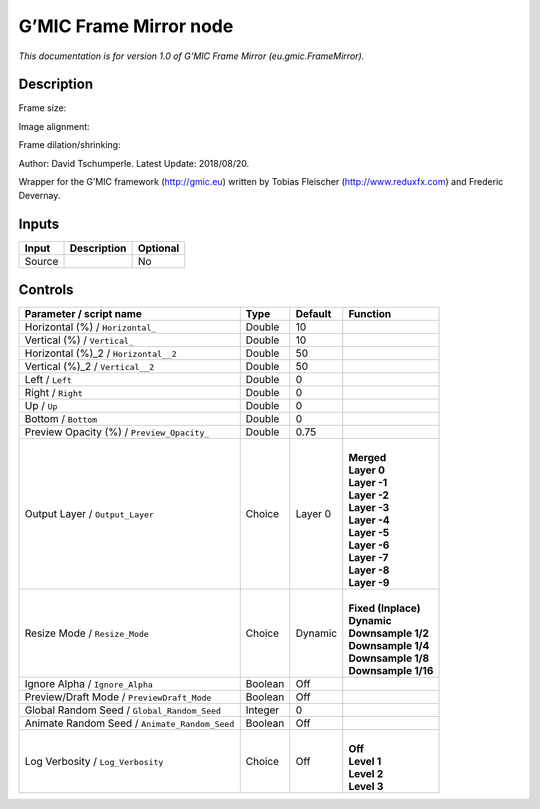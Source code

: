 .. _eu.gmic.FrameMirror:

.. raw:: html

   <!-- Do not edit this file! It is generated automatically by Natron itself. -->

G’MIC Frame Mirror node
=======================

*This documentation is for version 1.0 of G’MIC Frame Mirror (eu.gmic.FrameMirror).*

Description
-----------

Frame size:

Image alignment:

Frame dilation/shrinking:

Author: David Tschumperle. Latest Update: 2018/08/20.

Wrapper for the G’MIC framework (http://gmic.eu) written by Tobias Fleischer (http://www.reduxfx.com) and Frederic Devernay.

Inputs
------

+--------+-------------+----------+
| Input  | Description | Optional |
+========+=============+==========+
| Source |             | No       |
+--------+-------------+----------+

Controls
--------

.. tabularcolumns:: |>{\raggedright}p{0.2\columnwidth}|>{\raggedright}p{0.06\columnwidth}|>{\raggedright}p{0.07\columnwidth}|p{0.63\columnwidth}|

.. cssclass:: longtable

+-----------------------------------------------+---------+---------+-----------------------+
| Parameter / script name                       | Type    | Default | Function              |
+===============================================+=========+=========+=======================+
| Horizontal (%) / ``Horizontal_``              | Double  | 10      |                       |
+-----------------------------------------------+---------+---------+-----------------------+
| Vertical (%) / ``Vertical_``                  | Double  | 10      |                       |
+-----------------------------------------------+---------+---------+-----------------------+
| Horizontal (%)_2 / ``Horizontal__2``          | Double  | 50      |                       |
+-----------------------------------------------+---------+---------+-----------------------+
| Vertical (%)_2 / ``Vertical__2``              | Double  | 50      |                       |
+-----------------------------------------------+---------+---------+-----------------------+
| Left / ``Left``                               | Double  | 0       |                       |
+-----------------------------------------------+---------+---------+-----------------------+
| Right / ``Right``                             | Double  | 0       |                       |
+-----------------------------------------------+---------+---------+-----------------------+
| Up / ``Up``                                   | Double  | 0       |                       |
+-----------------------------------------------+---------+---------+-----------------------+
| Bottom / ``Bottom``                           | Double  | 0       |                       |
+-----------------------------------------------+---------+---------+-----------------------+
| Preview Opacity (%) / ``Preview_Opacity_``    | Double  | 0.75    |                       |
+-----------------------------------------------+---------+---------+-----------------------+
| Output Layer / ``Output_Layer``               | Choice  | Layer 0 | |                     |
|                                               |         |         | | **Merged**          |
|                                               |         |         | | **Layer 0**         |
|                                               |         |         | | **Layer -1**        |
|                                               |         |         | | **Layer -2**        |
|                                               |         |         | | **Layer -3**        |
|                                               |         |         | | **Layer -4**        |
|                                               |         |         | | **Layer -5**        |
|                                               |         |         | | **Layer -6**        |
|                                               |         |         | | **Layer -7**        |
|                                               |         |         | | **Layer -8**        |
|                                               |         |         | | **Layer -9**        |
+-----------------------------------------------+---------+---------+-----------------------+
| Resize Mode / ``Resize_Mode``                 | Choice  | Dynamic | |                     |
|                                               |         |         | | **Fixed (Inplace)** |
|                                               |         |         | | **Dynamic**         |
|                                               |         |         | | **Downsample 1/2**  |
|                                               |         |         | | **Downsample 1/4**  |
|                                               |         |         | | **Downsample 1/8**  |
|                                               |         |         | | **Downsample 1/16** |
+-----------------------------------------------+---------+---------+-----------------------+
| Ignore Alpha / ``Ignore_Alpha``               | Boolean | Off     |                       |
+-----------------------------------------------+---------+---------+-----------------------+
| Preview/Draft Mode / ``PreviewDraft_Mode``    | Boolean | Off     |                       |
+-----------------------------------------------+---------+---------+-----------------------+
| Global Random Seed / ``Global_Random_Seed``   | Integer | 0       |                       |
+-----------------------------------------------+---------+---------+-----------------------+
| Animate Random Seed / ``Animate_Random_Seed`` | Boolean | Off     |                       |
+-----------------------------------------------+---------+---------+-----------------------+
| Log Verbosity / ``Log_Verbosity``             | Choice  | Off     | |                     |
|                                               |         |         | | **Off**             |
|                                               |         |         | | **Level 1**         |
|                                               |         |         | | **Level 2**         |
|                                               |         |         | | **Level 3**         |
+-----------------------------------------------+---------+---------+-----------------------+
